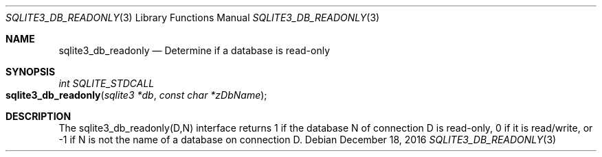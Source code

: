 .Dd December 18, 2016
.Dt SQLITE3_DB_READONLY 3
.Os
.Sh NAME
.Nm sqlite3_db_readonly
.Nd Determine if a database is read-only
.Sh SYNOPSIS
.Ft int SQLITE_STDCALL 
.Fo sqlite3_db_readonly
.Fa "sqlite3 *db"
.Fa "const char *zDbName"
.Fc
.Sh DESCRIPTION
The sqlite3_db_readonly(D,N) interface returns 1 if the database N
of connection D is read-only, 0 if it is read/write, or -1 if N is
not the name of a database on connection D.
